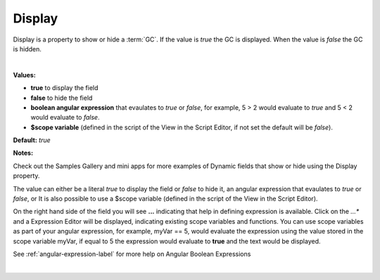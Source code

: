 .. _webgc-main-display-label:

Display
=======

Display is a property to show or hide a :term:`GC`. If the value is *true* the GC is displayed. When the value is
*false* the GC is hidden.


|

.. image:: ../../images/devguide/dfx-prop-main-display.png


**Values:**

* **true** to display the field
* **false** to hide the field
* **boolean angular expression** that evaulates to *true* or *false*, for example, 5 > 2 would evaluate to *true* and 5 < 2 would evaluate to *false*.
* **$scope variable** (defined in the script of the View in the Script Editor, if not set the default will be *false*).

**Default:** *true*

**Notes:**

Check out the Samples Gallery and mini apps for more examples of Dynamic fields that show or hide using the Display property.

The value can either be a literal *true* to display the field or *false* to hide it, an angular expression that evaulates
to *true* or *false*, or  It is also possible to use a $scope variable (defined in the script of the View in the Script
Editor).

On the right hand side of the field you will see **...** indicating that help in defining expression is available.
Click on the *...** and a Expression Editor will be displayed, indicating existing scope variables and functions. You
can use scope variables as part of your angular expression, for example, myVar == 5, would evaluate the expression
using the value stored in the scope variable myVar, if equal to 5 the expression would evaluate to **true** and the text
would be displayed.

See :ref:`angular-expression-label`  for more help on Angular Boolean Expressions

|